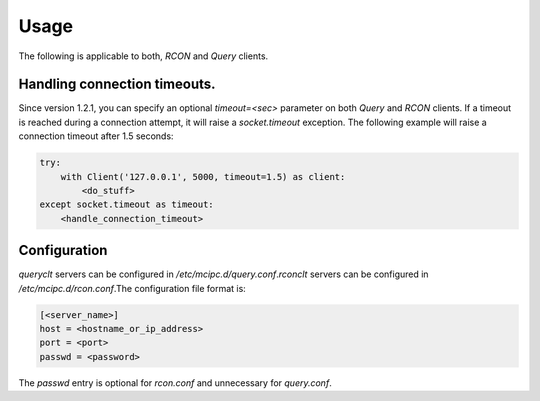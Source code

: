 Usage
=====

The following is applicable to both, `RCON` and `Query` clients.

Handling connection timeouts.
-----------------------------
Since version 1.2.1, you can specify an optional `timeout=<sec>` parameter on both `Query` and `RCON` clients.
If a timeout is reached during a connection attempt, it will raise a `socket.timeout` exception.
The following example will raise a connection timeout after 1.5 seconds:

.. code-block:: python

    try:
        with Client('127.0.0.1', 5000, timeout=1.5) as client:
            <do_stuff>
    except socket.timeout as timeout:
        <handle_connection_timeout>

.. _configuration:

Configuration
-------------
`queryclt` servers can be configured in `/etc/mcipc.d/query.conf`.\
`rconclt` servers can be configured in `/etc/mcipc.d/rcon.conf`.\
The configuration file format is:

.. code-block:: ini

    [<server_name>]
    host = <hostname_or_ip_address>
    port = <port>
    passwd = <password>

The `passwd` entry is optional for `rcon.conf` and unnecessary for `query.conf`.

